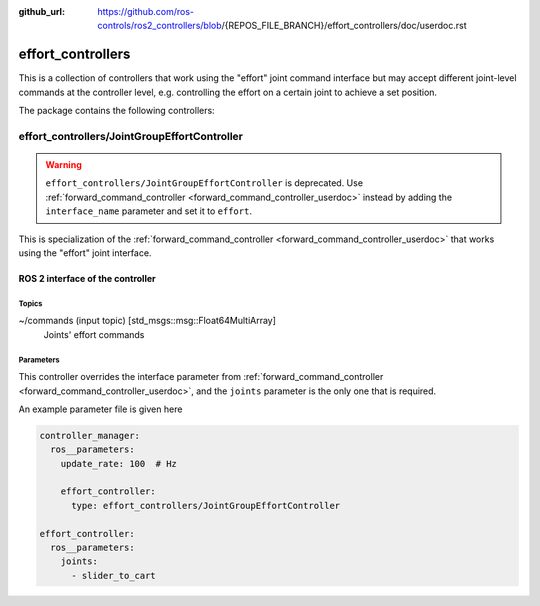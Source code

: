 :github_url: https://github.com/ros-controls/ros2_controllers/blob/{REPOS_FILE_BRANCH}/effort_controllers/doc/userdoc.rst

.. _effort_controllers_userdoc:

effort_controllers
==================

This is a collection of controllers that work using the "effort" joint command interface but may accept different joint-level commands at the controller level, e.g. controlling the effort on a certain joint to achieve a set position.

The package contains the following controllers:

effort_controllers/JointGroupEffortController
-------------------------------------------------

.. warning::

  ``effort_controllers/JointGroupEffortController`` is deprecated. Use :ref:`forward_command_controller <forward_command_controller_userdoc>` instead by adding the ``interface_name`` parameter and set it to ``effort``.

This is specialization of the :ref:`forward_command_controller <forward_command_controller_userdoc>` that works using the "effort" joint interface.


ROS 2 interface of the controller
^^^^^^^^^^^^^^^^^^^^^^^^^^^^^^^^^

Topics
,,,,,,,,,,,,,,,,,,

~/commands (input topic) [std_msgs::msg::Float64MultiArray]
  Joints' effort commands


Parameters
,,,,,,,,,,,,,,,,,,
This controller overrides the interface parameter from :ref:`forward_command_controller <forward_command_controller_userdoc>`, and the
``joints`` parameter is the only one that is required.

An example parameter file is given here

.. code-block:: yaml

  controller_manager:
    ros__parameters:
      update_rate: 100  # Hz

      effort_controller:
        type: effort_controllers/JointGroupEffortController

  effort_controller:
    ros__parameters:
      joints:
        - slider_to_cart
